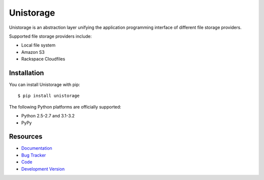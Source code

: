 Unistorage
==========

.. image:: https://secure.travis-ci.org/jpvanhal/unistorage.png?branch=master
   :target: http://travis-ci.org/jpvanhal/unistorage

Unistorage is an abstraction layer unifying the application programming
interface of different file storage providers.

Supported file storage providers include:

- Local file system
- Amazon S3
- Rackspace Cloudfiles

Installation
------------

You can install Unistorage with pip::

    $ pip install unistorage

The following Python platforms are officially supported:

- Python 2.5-2.7 and 3.1-3.2
- PyPy

Resources
---------

* `Documentation <http://unistorage.readthedocs.org>`_
* `Bug Tracker <http://github.com/jpvanhal/unistorage/issues>`_
* `Code <http://github.com/jpvanhal/unistorage>`_
* `Development Version <http://github.com/jpvanhal/unistorage/zipball/master#egg=unistorage-dev>`_
